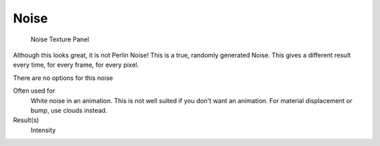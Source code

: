 
*****
Noise
*****

.. figure:: /images/Textures-Procedural-Noise.jpg

   Noise Texture Panel


Although this looks great, it is not Perlin Noise! This is a true, randomly generated Noise.
This gives a different result every time, for every frame, for every pixel.

There are no options for this noise

Often used for
   White noise in an animation. This is not well suited if you don't want an animation.
   For material displacement or bump, use clouds instead.
Result(s)
   Intensity
